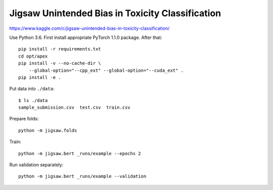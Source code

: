 Jigsaw Unintended Bias in Toxicity Classification
-------------------------------------------------

https://www.kaggle.com/c/jigsaw-unintended-bias-in-toxicity-classification/

Use Python 3.6. First install appropriate PyTorch 1.1.0 package. After that::

    pip install -r requirements.txt
    cd opt/apex
    pip install -v --no-cache-dir \
        --global-option="--cpp_ext" --global-option="--cuda_ext" .
    pip install -e .

Put data into ``./data``::

    $ ls ./data
    sample_submission.csv  test.csv  train.csv

Prepare folds::

    python -m jigsaw.folds

Train::

    python -m jigsaw.bert _runs/example --epochs 2

Run validation separately::

    python -m jigsaw.bert _runs/example --validation

